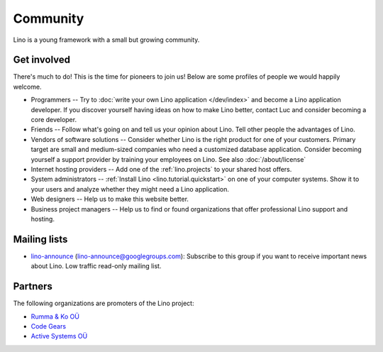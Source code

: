 =========
Community
=========

Lino is a young framework with a small but growing community.

Get involved
------------

There's much to do! 
This is the time for pioneers to join us!
Below are some profiles of people we would happily welcome.

- Programmers --
  Try to :doc:`write your own Lino application </dev/index>` and become 
  a Lino application developer.
  If you discover yourself having ideas on how to make Lino 
  better, contact Luc and consider becoming a core developer.

- Friends --
  Follow what's going on and tell us your opinion about Lino. 
  Tell other people the advantages of Lino.
  
- Vendors of software solutions --
  Consider whether Lino is the right product for one of your customers.
  Primary target are small and medium-sized companies who need a 
  customized database application.
  Consider becoming yourself a support provider by training your employees on Lino. 
  See also :doc:`/about/license`

- Internet hosting providers --
  Add one of the :ref:`lino.projects`
  to your shared host offers.

- System administrators --
  :ref:`Install Lino <lino.tutorial.quickstart>`
  on one of your computer systems.
  Show it to your users and analyze whether they might need a Lino application.
  
- Web designers --
  Help us to make this website better.

- Business project managers --
  Help us to find or found organizations that offer
  professional Lino support and hosting.



Mailing lists
-------------

- `lino-announce <https://groups.google.com/d/forum/lino-announce>`_
  (lino-announce@googlegroups.com): 
  Subscribe to this group if you want to receive important news about Lino.
  Low traffic read-only mailing list.
  

Partners
--------

The following organizations are promoters of the Lino project:

- `Rumma & Ko OÜ <http://saffre-rumma.net>`_
- `Code Gears <http://www.code-gears.com>`_
- `Active Systems OÜ <http://active.ee>`_

  

